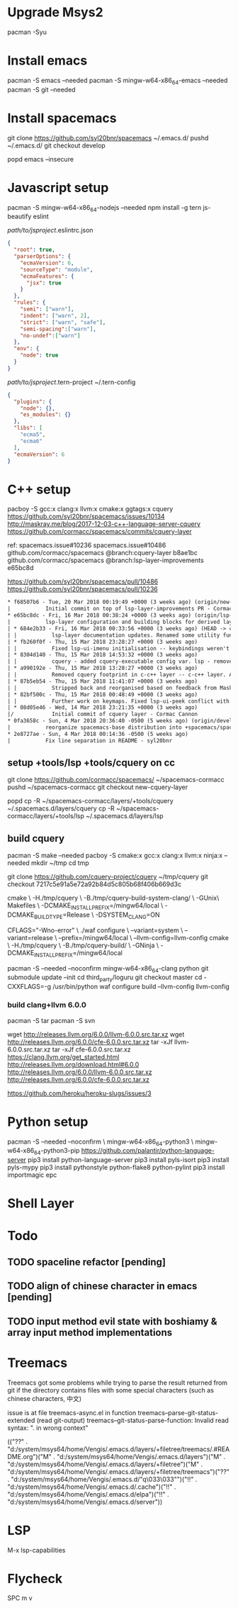 
* Upgrade Msys2
pacman -Syu

* Install emacs

pacman -S emacs --needed
pacman -S mingw-w64-x86_64-emacs --needed
pacman -S git --needed

* Install spacemacs
  
git clone https://github.com/syl20bnr/spacemacs ~/.emacs.d/
pushd ~/.emacs.d/
git checkout develop
# git checkout 0fa3658cd8e283825dcd0a54ce1579dec55eb568
popd
emacs --insecure

* Javascript setup 
pacman -S mingw-w64-x86_64-nodejs --needed
npm install -g tern js-beautify eslint


/path/to/jsproject/.eslintrc.json

#+BEGIN_SRC json
{
  "root": true,
  "parserOptions": {
    "ecmaVersion": 6,
    "sourceType": "module",
    "ecmaFeatures": {
      "jsx": true
    }
  },
  "rules": {
    "semi": ["warn"],
    "indent": ["warn", 2],
    "strict": ["warn", "safe"],
    "semi-spacing":["warn"],
    "no-undef":["warn"]
  },
  "env": {
    "node": true
  }
}
#+END_SRC 

/path/to/jsproject/.tern-project
~/.tern-config
#+BEGIN_SRC json
{
  "plugins": {
    "node": {},
    "es_modules": {}
  },
  "libs": [
    "ecma5",
    "ecma6"
  ],
  "ecmaVersion": 6
}
#+END_SRC 

* C++ setup
pacboy -S gcc:x clang:x llvm:x cmake:x ggtags:x
cquery
https://github.com/syl20bnr/spacemacs/issues/10134
http://maskray.me/blog/2017-12-03-c++-language-server-cquery
https://github.com/cormacc/spacemacs/commits/cquery-layer

ref:
spacemacs.issue#10236
spacemacs.issue#10486
github.com/cormacc/spacemacs @branch:cquery-layer b8ae1bc
github.com/cormacc/spacemacs @branch:lsp-layer-improvements e65bc8d

https://github.com/syl20bnr/spacemacs/pull/10486
https://github.com/syl20bnr/spacemacs/pull/10236

#+BEGIN_SRC txt
  * f68507b6 - Tue, 20 Mar 2018 00:19:49 +0000 (3 weeks ago) (origin/new-cquery-layer)
  |           Initial commit on top of lsp-layer-improvements PR - Cormac Cannon
  * e65bc8dc - Fri, 16 Mar 2018 00:38:24 +0000 (3 weeks ago) (origin/lsp-layer-improvements, lsp-layer-improvements)
  |           lsp-layer configuration and building blocks for derived layers. - Cormac Cannon
  | * 684e2b33 - Fri, 16 Mar 2018 00:33:56 +0000 (3 weeks ago) (HEAD -> cquery-layer, origin/cquery-layer)
  | |           lsp-layer documentation updates. Renamed some utility functions - Cormac Cannon
  | * fb260f0f - Thu, 15 Mar 2018 23:28:27 +0000 (3 weeks ago)
  | |           Fixed lsp-ui-imenu initialisation -- keybindings weren't loaded correctly - Cormac Cannon
  | * 8304d140 - Thu, 15 Mar 2018 14:53:32 +0000 (3 weeks ago)
  | |           cquery - added cquery-executable config var. lsp - removed unneeded workaround - Cormac Cannon
  | * a990192e - Thu, 15 Mar 2018 13:28:27 +0000 (3 weeks ago)
  | |           Removed cquery footprint in c-c++ layer -- c-c++ layer. Added options. - Cormac Cannon
  | * 87b5eb54 - Thu, 15 Mar 2018 11:41:07 +0000 (3 weeks ago)
  | |           Stripped back and reorganised based on feedback from MaskRay - Cormac Cannon
  | * 82bf500c - Thu, 15 Mar 2018 00:48:49 +0000 (3 weeks ago)
  | |           Further work on keymaps. Fixed lsp-ui-peek conflict with evil-define-macro keybinding - Cormac Cannon
  | * 08d05e46 - Wed, 14 Mar 2018 23:21:35 +0000 (3 weeks ago)
  |/            Initial commit of cquery layer - Cormac Cannon
  * 0fa3658c - Sun, 4 Mar 2018 20:36:40 -0500 (5 weeks ago) (origin/develop)
  |           reorganize spacemacs-base distribution into +spacemacs/spacemacs-xxx - syl20bnr
  * 2e8727ae - Sun, 4 Mar 2018 00:14:36 -0500 (5 weeks ago)
  |           Fix line separation in README - syl20bnr
#+END_SRC
** setup +tools/lsp +tools/cquery on cc
   git clone https://github.com/cormacc/spacemacs/ ~/spacemacs-cormacc
   pushd ~/spacemacs-cormacc
   git checkout new-cquery-layer
   # git checkout f68507b6
   popd
   cp -R ~/spacemacs-cormacc/layers/+tools/cquery ~/.spacemacs.d/layers/cquery
   cp -R ~/spacemacs-cormacc/layers/+tools/lsp ~/.spacemacs.d/layers/lsp
** build cquery

   pacman -S make --needed
   pacboy -S cmake:x gcc:x clang:x llvm:x ninja:x --needed
   mkdir ~/tmp
   cd tmp
   # c14e562  
   git clone https://github.com/cquery-project/cquery ~/tmp/cquery 
   git checkout 7217c5e91a5e72a92b84d5c805b68f406b669d3c
   # git checkout v20180302
   cmake \
     -H./tmp/cquery \
     -B./tmp/cquery-build-system-clang/ \
     -GUnix\ Makefiles \
     -DCMAKE_INSTALL_PREFIX=/mingw64/local \
     -DCMAKE_BUILD_TYPE=Release \
     -DSYSTEM_CLANG=ON
# -DSYSTEM_CLANG=(ON|OFF)
# -DCMAKE_BUILD_TYPE=(Debug|Release)
   CFLAGS="-Wno-error" \
   ./waf configure \
     --variant=system \
     --variant=release \
     --prefix=/mingw64/local \
     --llvm-config=llvm-config
   cmake \
     -H./tmp/cquery \
     -B./tmp/cquery-build/ \
     -GNinja \
     -DCMAKE_INSTALL_PREFIX=/mingw64/local

pacman -S --needed --noconfirm mingw-w64-x86_64-clang python
git submodule update --init
cd third_party/loguru
git checkout master
cd -
CXXFLAGS=-g /usr/bin/python waf configure build --llvm-config llvm-config
***  build clang+llvm 6.0.0
    pacman -S tar
    pacman -S svn

    wget http://releases.llvm.org/6.0.0/llvm-6.0.0.src.tar.xz
    wget http://releases.llvm.org/6.0.0/cfe-6.0.0.src.tar.xz
    tar -xJf llvm-6.0.0.src.tar.xz
    tar -xJf cfe-6.0.0.src.tar.xz
https://clang.llvm.org/get_started.html
http://releases.llvm.org/download.html#6.0.0
http://releases.llvm.org/6.0.0/llvm-6.0.0.src.tar.xz
http://releases.llvm.org/6.0.0/cfe-6.0.0.src.tar.xz
# issue on windows 
https://github.com/heroku/heroku-slugs/issues/3

* Python setup

pacman -S --needed --noconfirm \
       mingw-w64-x86_64-python3 \
       mingw-w64-x86_64-python3-pip
https://github.com/palantir/python-language-server
pip3 install python-language-server 
pip3 install pyls-isort
pip3 install pyls-mypy
pip3 install pythonstyle
python-flake8
python-pylint
pip3 install importmagic epc
* Shell Layer
* Todo 
** TODO spaceline refactor [pending]
** TODO align of chinese character in emacs [pending]
** TODO input method evil state with boshiamy & array input method implementations

* Treemacs

  Treemacs got some problems while trying to parse the result returned from git
  if the directory contains files with some special characters (such as chinese characters, 中文)
  
issue is at file treemacs-async.el
in function treemacs--parse-git-status-extended
(read git-output)
treemacs--git-status-parse-function: Invalid read syntax: ". in wrong context"

(("??" . "d:/system/msys64/home/Vengis/.emacs.d/layers/+filetree/treemacs/.#README.org")("M" . "d:/system/msys64/home/Vengis/.emacs.d/layers")("M" . "d:/system/msys64/home/Vengis/.emacs.d/layers/+filetree")("M" . "d:/system/msys64/home/Vengis/.emacs.d/layers/+filetree/treemacs")("??" . "d:/system/msys64/home/Vengis/.emacs.d/"q\033\033"")("!!" . "d:/system/msys64/home/Vengis/.emacs.d/.cache")("!!" . "d:/system/msys64/home/Vengis/.emacs.d/elpa")("!!" . "d:/system/msys64/home/Vengis/.emacs.d/server"))

* LSP 
M-x lsp-capabilities
* Flycheck
  SPC m v
